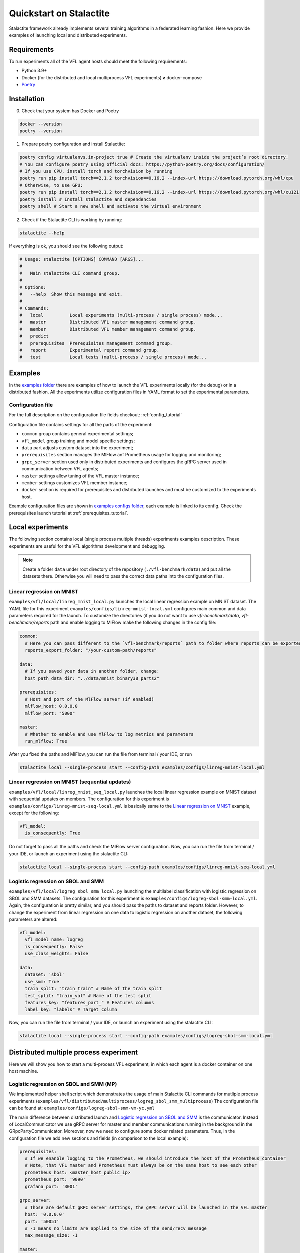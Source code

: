 Quickstart on Stalactite
======================================

Stalactite framework already implements several training algorithms in a federated learning fashion.
Here we provide examples of launching local and distributed experiments.

Requirements
--------------------------------------
To run experiments all of the VFL agent hosts should meet the following requirements:

* Python 3.9+
* Docker (for the distributed and local multiprocess VFL experiments) и docker-compose
* `Poetry <https://python-poetry.org/docs/#installing-with-pipx>`_

Installation
--------------------------------------
0. Check that your system has Docker and Poetry

.. code-block:: bash

    docker --version
    poetry --version

1. Prepare poetry configuration and install Stalactite:

.. code-block:: bash

    poetry config virtualenvs.in-project true # Create the virtualenv inside the project’s root directory.
    # You can configure poetry using official docs: https://python-poetry.org/docs/configuration/
    # If you use CPU, install torch and torchvision by running
    poetry run pip install torch==2.1.2 torchvision==0.16.2 --index-url https://download.pytorch.org/whl/cpu
    # Otherwise, to use GPU:
    poetry run pip install torch==2.1.2 torchvision==0.16.2 --index-url https://download.pytorch.org/whl/cu121
    poetry install # Install stalactite and dependencies
    poetry shell # Start a new shell and activate the virtual environment

2. Check if the Stalactite CLI is working by running:

.. code:: bash

    stalactite --help

If everything is ok, you should see the following output:

.. code-block:: bash

    # Usage: stalactite [OPTIONS] COMMAND [ARGS]...
    #
    #   Main stalactite CLI command group.
    #
    # Options:
    #   --help  Show this message and exit.
    #
    # Commands:
    #   local          Local experiments (multi-process / single process) mode...
    #   master         Distributed VFL master management command group.
    #   member         Distributed VFL member management command group.
    #   predict
    #   prerequisites  Prerequisites management command group.
    #   report         Experimental report command group.
    #   test           Local tests (multi-process / single process) mode...


Examples
--------------------------------------
In the `examples folder <https://github.com/sb-ai-lab/vfl-benchmark/tree/main/examples>`_ there are examples of how to
launch the VFL experiments locally (for the debug) or in a distributed fashion.
All the experiments utilize configuration files in YAML format to set the experimental parameters.

Configuration file
^^^^^^^^^^^^^^^^^^^^^^^^^^^^^^^^^^^^^^^
For the full description on the configuration file fields checkout: :ref:`config_tutorial`

Configuration file contains settings for all the parts of the experiment:

* ``common`` group contains general experimental settings;
* ``vfl_model`` group training and model specific settings;
* ``data`` part adjusts custom dataset into the experiment;
* ``prerequisites`` section manages the MlFlow anf Prometheus usage for logging and monitoring;
* ``grpc_server`` section used only in distributed experiments and configures the gRPC server used in communication between VFL agents;
* ``master`` settings allow tuning of the VFL master instance;
* ``member`` settings customizes VFL member instance;
* ``docker`` section is required for prerequisites and distributed launches and must be customized to the experiments host.

Example configuration files are shown in
`examples configs folder <https://github.com/sb-ai-lab/vfl-benchmark/tree/main/examples/configs>`_, each example is
linked to its config.
Check the prerequisites launch tutorial at :ref:`prerequisites_tutorial`.

Local experiments
----------------------------------------------------------------------------

The following section contains local (single process multiple threads) experiments examples description.
These experiments are useful for the VFL algorithms development and debugging.

.. note::
    Create a folder ``data`` under root directory of the repository (``./vfl-benchmark/data``) and put all the datasets
    there. Otherwise you will need to pass the correct data paths into the configuration files.

Linear regression on MNIST
^^^^^^^^^^^^^^^^^^^^^^^^^^^^^^^^^^^^^^^^^^^^^^^^^^^^^^^^^^^^^^^^^^^^^^^^^^^

``examples/vfl/local/linreg_mnist_local.py`` launches the local linear regression example on MNIST dataset.
The YAML file for this experiment ``examples/configs/linreg-mnist-local.yml`` configures main common and data
parameters required for the launch. To customize the directories (if you do not want to use `vfl-benchmark/data`,
`vfl-benchmark/reports` path and enable logging to MlFlow make the following changes in the config file:

.. code-block:: yaml

    common:
      # Here you can pass different to the `vfl-benchmark/reports` path to folder where reports can be exported
      reports_export_folder: "/your-custom-path/reports"

    data:
      # If you saved your data in another folder, change:
      host_path_data_dir: "../data/mnist_binary38_parts2"

    prerequisites:
      # Host and port of the MlFlow server (if enabled)
      mlflow_host: 0.0.0.0
      mlflow_port: "5000"

    master:
      # Whether to enable and use MlFlow to log metrics and parameters
      run_mlflow: True

After you fixed the paths and MlFlow, you can run the file from terminal / your IDE, or run

.. code-block:: bash

    stalactite local --single-process start --config-path examples/configs/linreg-mnist-local.yml


Linear regression on MNIST (sequential updates)
^^^^^^^^^^^^^^^^^^^^^^^^^^^^^^^^^^^^^^^^^^^^^^^^^^^^^^^^^^^^^^^^^^^^^^^^^^^


``examples/vfl/local/linreg_mnist_seq_local.py`` launches the local linear regression example on MNIST dataset with
sequential updates on members. The configuration for this experiment is ``examples/configs/linreg-mnist-seq-local.yml``
is basically same to the `Linear regression on MNIST`_ example, except for the following:

.. code-block:: yaml

    vfl_model:
      is_consequently: True

Do not forget to pass all the paths and check the MlFlow server configuration.
Now, you can run the file from terminal / your IDE, or launch an experiment using the stalactite CLI:

.. code-block:: bash

    stalactite local --single-process start --config-path examples/configs/linreg-mnist-seq-local.yml


Logistic regression on SBOL and SMM
^^^^^^^^^^^^^^^^^^^^^^^^^^^^^^^^^^^^^^^^^^^^^^^^^^^^^^^^^^^^^^^^^^^^^^^^^^^


``examples/vfl/local/logreg_sbol_smm_local.py`` launching the multilabel classification with logistic regression on
SBOL and SMM datasets. The configuration for this experiment is ``examples/configs/logreg-sbol-smm-local.yml``. Again,
the configuration is pretty similar, and you should pass the paths to dataset and reports folder. However, to change the
experiment from linear regression on one data to logistic regression on another dataset, the following parameters are
altered:

.. code-block:: yaml

    vfl_model:
      vfl_model_name: logreg
      is_consequently: False
      use_class_weights: False

    data:
      dataset: 'sbol'
      use_smm: True
      train_split: "train_train" # Name of the train split
      test_split: "train_val" # Name of the test split
      features_key: "features_part_" # Features columns
      label_key: "labels" # Target column


Now, you can run the file from terminal / your IDE, or launch an experiment using the stalactite CLI:

.. code-block:: bash

    stalactite local --single-process start --config-path examples/configs/logreg-sbol-smm-local.yml


Distributed multiple process experiment
----------------------------------------------------------------------------

Here we will show you how to start a multi-process VFL experiment, in which each agent is a docker container on one host
machine.

Logistic regression on SBOL and SMM (MP)
^^^^^^^^^^^^^^^^^^^^^^^^^^^^^^^^^^^^^^^^^^^^^^^^^^^^^^^^^^^^^^^^^^^^^^^^^^^

We implemented helper shell script which demonstrates the usage of main Stalactite CLI commands for mutliple process
experiments (``examples/vfl/distributed/multiprocess/logreg_sbol_smm_multiprocess``)
The configuration file can be found at: ``examples/configs/logreg-sbol-smm-vm-yc.yml``

The main difference between distributed launch and `Logistic regression on SBOL and SMM`_ is the communicator. Instead
of LocalCommunicator we use gRPC server for master and member communications running in the background in the
GRpcPartyCommunicator. Moreover, now we need to configure some docker related parameters. Thus, in the configuration
file we add new sections and fields (in comparison to the local example):

.. code-block:: yaml

    prerequisites:
      # If we enanble logging to the Prometheus, we should introduce the host of the Prometheus container
      # Note, that VFL master and Prometheus must always be on the same host to see each other
      prometheus_host: <master_host_public_ip>
      prometheus_port: '9090'
      grafana_port: '3001'

    grpc_server:
      # Those are default gRPC server settings, the gRPC server will be launched in the VFL master
      host: '0.0.0.0'
      port: '50051'
      # -1 means no limits are applied to the size of the send/recv message
      max_message_size: -1

    master:
      # Enable Prometheus if the prerequisites are running
      run_prometheus: True
      logging_level: 'debug'
      # gRPC communicator will consider the member disconnected if no pings were sent in `disconnect_idle_client_time`
      disconnect_idle_client_time: 120.

    member:
      logging_level: 'debug'
      # How often the member will send the heartbeats to the master
      heartbeat_interval: 2.

    docker:
      # Docker compose command on your machine ("docker compose" | "docker-compose")
      docker_compose_command: "docker compose"
      # Path to the docker-compose.yml file for the prerequisites (you do not need to change it)
      docker_compose_path: "../prerequisites"
      # Whether your machine uses GPU (required for correct torch dependencies in the containers)
      use_gpu: False

To launch the experiment run the following:

1. Stop previous launches by running the ``halt`` command

.. code-block:: bash

    bash examples/vfl/distributed/multiprocess/logreg_sbol_smm_multiprocess halt


2. Run the experiment

.. code-block:: bash

    bash examples/vfl/distributed/multiprocess/logreg_sbol_smm_multiprocess run


3. Check the logs of the master container

.. code-block:: bash

    bash examples/vfl/distributed/multiprocess/logreg_sbol_smm_multiprocess master-logs

4. You also can go to `http://<public-yc-ip>:5555/` to check the experiments metrics if the ``master.run_mlflow`` is set
to ``True`` in the config

Distributed multiple host experiment
----------------------------------------------------------------------------

Here we will show you how to start a multi-host VFL experiment, in which each agent is a docker container on several
host machines.

Logistic regression on SBOL and SMM (MH)
^^^^^^^^^^^^^^^^^^^^^^^^^^^^^^^^^^^^^^^^^^^^^^^^^^^^^^^^^^^^^^^^^^^^^^^^^^^

For each host e use the same configuration file (in your experiment you might want to get different configs for hosts
to customize paths). As the experiment example in launched across three virtual machines with the master running on the
Yandex Cloud (``yc``), the configuration file for the MH experiment can be found at
``examples/configs/logreg-sbol-smm-vm-yc.yml`` (same config as in MP experiment).

Due to the master and prerequisites (if started) are launched on the same host, the config contain the master host info,
including:

.. code-block:: yaml

    prerequisites:
      mlflow_host: <master_host_public_ip>
      prometheus_host: <master_host_public_ip>

    master:
      container_host: <master_host_public_ip>

Nevertheless, the paths on different machines can differ, therefore, if you saved your data in different from
``vfl-benchmark/data`` folder, than duplicate the configuration files and change the following fields accordingly:

.. code-block:: yaml

    common:
      # Here you should pass new custom path to the reports folder
      reports_export_folder: "../vfl-benchmark/reports"

    data:
      # Here you should pass host-specific paths to the datasets
      host_path_data_dir: "../vfl_multilabel_sber_sample10000_parts2"

After you configure the machines, you can use the helper script which launches master and members via ssh:

1. Stop previous launches by running the ``halt`` command

.. code-block:: bash

    bash examples/vfl/distributed/multihost/logreg_sbol_smm_multihost halt

2. Run the experiment

.. code-block:: bash

    bash examples/vfl/distributed/multihost/logreg_sbol_smm_multihost run

3. Check the logs of the master container

.. code-block:: bash

    bash examples/vfl/distributed/multihost/logreg_sbol_smm_multihost master-logs

4. You also can go to `http://<public-yc-ip>:5555/` to check the experiments metrics if the ``master.run_mlflow`` is set
to ``True`` in the config
